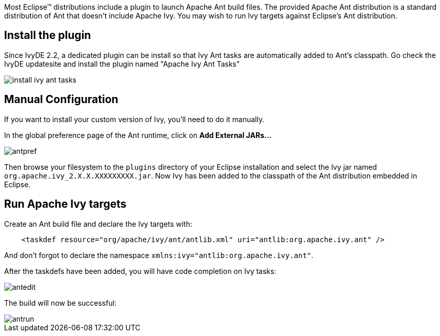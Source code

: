 ////
   Licensed to the Apache Software Foundation (ASF) under one
   or more contributor license agreements.  See the NOTICE file
   distributed with this work for additional information
   regarding copyright ownership.  The ASF licenses this file
   to you under the Apache License, Version 2.0 (the
   "License"); you may not use this file except in compliance
   with the License.  You may obtain a copy of the License at

     http://www.apache.org/licenses/LICENSE-2.0

   Unless required by applicable law or agreed to in writing,
   software distributed under the License is distributed on an
   "AS IS" BASIS, WITHOUT WARRANTIES OR CONDITIONS OF ANY
   KIND, either express or implied.  See the License for the
   specific language governing permissions and limitations
   under the License.
////

Most Eclipse(TM) distributions include a plugin to launch Apache Ant build files. The provided Apache Ant distribution is a standard distribution of Ant that doesn't include Apache Ivy. You may wish to run Ivy targets against Eclipse's Ant distribution.

== Install the plugin

Since IvyDE 2.2, a dedicated plugin can be install so that Ivy Ant tasks are automatically added to Ant's classpath. Go check the IvyDE updatesite and install the plugin named "Apache Ivy Ant Tasks"

image::images/install_ivy_ant_tasks.jpg[]

== Manual Configuration

If you want to install your custom version of Ivy, you'll need to do it manually.

In the global preference page of the Ant runtime, click on *Add External JARs...*

image::images/antpref.jpg[]

Then browse your filesystem to the `plugins` directory of your Eclipse installation and select the Ivy jar named `org.apache.ivy_2.X.X.XXXXXXXXX.jar`. Now Ivy has been added to the classpath of the Ant distribution embedded in Eclipse.

== Run Apache Ivy targets

Create an Ant build file and declare the Ivy targets with:

[source]
----
    <taskdef resource="org/apache/ivy/ant/antlib.xml" uri="antlib:org.apache.ivy.ant" />
----

And don't forgot to declare the namespace `xmlns:ivy="antlib:org.apache.ivy.ant"`.

After the taskdefs have been added, you will have code completion on Ivy tasks:

image::images/antedit.jpg[]

The build will now be successful:

image::images/antrun.jpg[]

